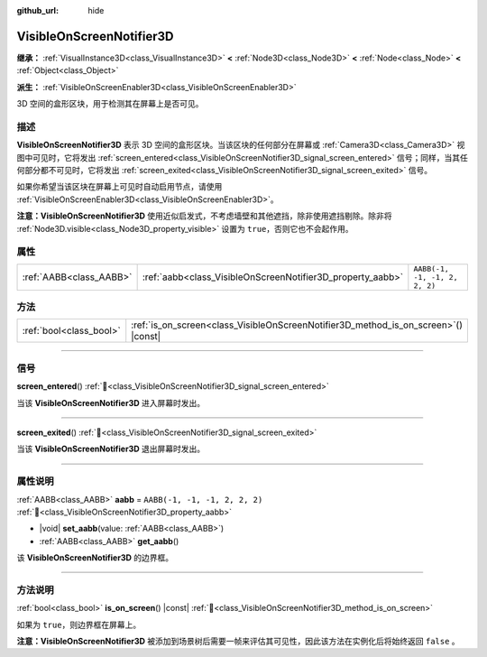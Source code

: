 :github_url: hide

.. DO NOT EDIT THIS FILE!!!
.. Generated automatically from Godot engine sources.
.. Generator: https://github.com/godotengine/godot/tree/4.3/doc/tools/make_rst.py.
.. XML source: https://github.com/godotengine/godot/tree/4.3/doc/classes/VisibleOnScreenNotifier3D.xml.

.. _class_VisibleOnScreenNotifier3D:

VisibleOnScreenNotifier3D
=========================

**继承：** :ref:`VisualInstance3D<class_VisualInstance3D>` **<** :ref:`Node3D<class_Node3D>` **<** :ref:`Node<class_Node>` **<** :ref:`Object<class_Object>`

**派生：** :ref:`VisibleOnScreenEnabler3D<class_VisibleOnScreenEnabler3D>`

3D 空间的盒形区块，用于检测其在屏幕上是否可见。

.. rst-class:: classref-introduction-group

描述
----

**VisibleOnScreenNotifier3D** 表示 3D 空间的盒形区块。当该区块的任何部分在屏幕或 :ref:`Camera3D<class_Camera3D>` 视图中可见时，它将发出 :ref:`screen_entered<class_VisibleOnScreenNotifier3D_signal_screen_entered>` 信号；同样，当其任何部分都不可见时，它将发出 :ref:`screen_exited<class_VisibleOnScreenNotifier3D_signal_screen_exited>` 信号。

如果你希望当该区块在屏幕上可见时自动启用节点，请使用 :ref:`VisibleOnScreenEnabler3D<class_VisibleOnScreenEnabler3D>`\ 。

\ **注意：**\ **VisibleOnScreenNotifier3D** 使用近似启发式，不考虑墙壁和其他遮挡，除非使用遮挡剔除。除非将 :ref:`Node3D.visible<class_Node3D_property_visible>` 设置为 ``true``\ ，否则它也不会起作用。

.. rst-class:: classref-reftable-group

属性
----

.. table::
   :widths: auto

   +-------------------------+------------------------------------------------------------+-------------------------------+
   | :ref:`AABB<class_AABB>` | :ref:`aabb<class_VisibleOnScreenNotifier3D_property_aabb>` | ``AABB(-1, -1, -1, 2, 2, 2)`` |
   +-------------------------+------------------------------------------------------------+-------------------------------+

.. rst-class:: classref-reftable-group

方法
----

.. table::
   :widths: auto

   +-------------------------+----------------------------------------------------------------------------------------+
   | :ref:`bool<class_bool>` | :ref:`is_on_screen<class_VisibleOnScreenNotifier3D_method_is_on_screen>`\ (\ ) |const| |
   +-------------------------+----------------------------------------------------------------------------------------+

.. rst-class:: classref-section-separator

----

.. rst-class:: classref-descriptions-group

信号
----

.. _class_VisibleOnScreenNotifier3D_signal_screen_entered:

.. rst-class:: classref-signal

**screen_entered**\ (\ ) :ref:`🔗<class_VisibleOnScreenNotifier3D_signal_screen_entered>`

当该 **VisibleOnScreenNotifier3D** 进入屏幕时发出。

.. rst-class:: classref-item-separator

----

.. _class_VisibleOnScreenNotifier3D_signal_screen_exited:

.. rst-class:: classref-signal

**screen_exited**\ (\ ) :ref:`🔗<class_VisibleOnScreenNotifier3D_signal_screen_exited>`

当该 **VisibleOnScreenNotifier3D** 退出屏幕时发出。

.. rst-class:: classref-section-separator

----

.. rst-class:: classref-descriptions-group

属性说明
--------

.. _class_VisibleOnScreenNotifier3D_property_aabb:

.. rst-class:: classref-property

:ref:`AABB<class_AABB>` **aabb** = ``AABB(-1, -1, -1, 2, 2, 2)`` :ref:`🔗<class_VisibleOnScreenNotifier3D_property_aabb>`

.. rst-class:: classref-property-setget

- |void| **set_aabb**\ (\ value\: :ref:`AABB<class_AABB>`\ )
- :ref:`AABB<class_AABB>` **get_aabb**\ (\ )

该 **VisibleOnScreenNotifier3D** 的边界框。

.. rst-class:: classref-section-separator

----

.. rst-class:: classref-descriptions-group

方法说明
--------

.. _class_VisibleOnScreenNotifier3D_method_is_on_screen:

.. rst-class:: classref-method

:ref:`bool<class_bool>` **is_on_screen**\ (\ ) |const| :ref:`🔗<class_VisibleOnScreenNotifier3D_method_is_on_screen>`

如果为 ``true``\ ，则边界框在屏幕上。

\ **注意：**\ **VisibleOnScreenNotifier3D** 被添加到场景树后需要一帧来评估其可见性，因此该方法在实例化后将始终返回 ``false`` 。

.. |virtual| replace:: :abbr:`virtual (本方法通常需要用户覆盖才能生效。)`
.. |const| replace:: :abbr:`const (本方法无副作用，不会修改该实例的任何成员变量。)`
.. |vararg| replace:: :abbr:`vararg (本方法除了能接受在此处描述的参数外，还能够继续接受任意数量的参数。)`
.. |constructor| replace:: :abbr:`constructor (本方法用于构造某个类型。)`
.. |static| replace:: :abbr:`static (调用本方法无需实例，可直接使用类名进行调用。)`
.. |operator| replace:: :abbr:`operator (本方法描述的是使用本类型作为左操作数的有效运算符。)`
.. |bitfield| replace:: :abbr:`BitField (这个值是由下列位标志构成位掩码的整数。)`
.. |void| replace:: :abbr:`void (无返回值。)`
